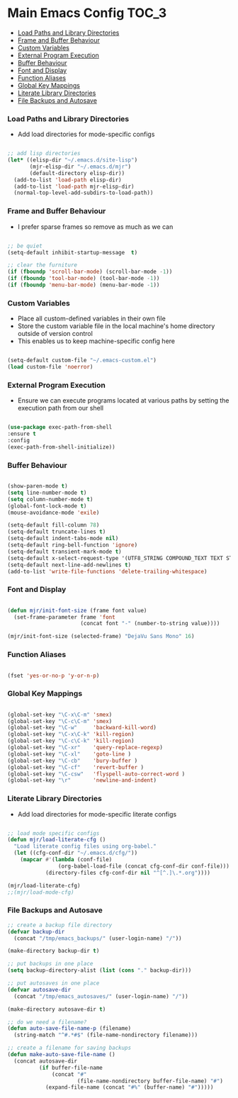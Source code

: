 
* Main Emacs Config                                                   :TOC_3:
    - [[#load-paths-and-library-directories][Load Paths and Library Directories]]
    - [[#frame-and-buffer-behaviour][Frame and Buffer Behaviour]]
    - [[#custom-variables][Custom Variables]]
    - [[#external-program-execution][External Program Execution]]
    - [[#buffer-behaviour][Buffer Behaviour]]
    - [[#font-and-display][Font and Display]]
    - [[#function-aliases][Function Aliases]]
    - [[#global-key-mappings][Global Key Mappings]]
    - [[#literate-library-directories][Literate Library Directories]]
    - [[#file-backups-and-autosave][File Backups and Autosave]]

*** Load Paths and Library Directories
    - Add load directories for mode-specific configs
    #+BEGIN_SRC emacs-lisp

      ;; add lisp directories
      (let* ((elisp-dir "~/.emacs.d/site-lisp")
             (mjr-elisp-dir "~/.emacs.d/mjr")
             (default-directory elisp-dir))
        (add-to-list 'load-path elisp-dir)
        (add-to-list 'load-path mjr-elisp-dir)
        (normal-top-level-add-subdirs-to-load-path))

    #+END_SRC

*** Frame and Buffer Behaviour
    - I prefer sparse frames so remove as much as we can
    #+BEGIN_SRC emacs-lisp

      ;; be quiet
      (setq-default inhibit-startup-message  t)

      ;; clear the furniture
      (if (fboundp 'scroll-bar-mode) (scroll-bar-mode -1))
      (if (fboundp 'tool-bar-mode) (tool-bar-mode -1))
      (if (fboundp 'menu-bar-mode) (menu-bar-mode -1))

    #+END_SRC

*** Custom Variables
   - Place all custom-defined variables in their own file
   - Store the custom variable file in the local machine's home directory
     outside of version control
   - This enables us to keep machine-specific config here
   #+BEGIN_SRC emacs-lisp

     (setq-default custom-file "~/.emacs-custom.el")
     (load custom-file 'noerror)

   #+END_SRC

*** External Program Execution
    - Ensure we can execute programs located at various paths by setting the
      execution path from our shell
    #+BEGIN_SRC emacs-lisp

      (use-package exec-path-from-shell
      :ensure t
      :config
      (exec-path-from-shell-initialize))

    #+END_SRC

*** Buffer Behaviour
    #+begin_src emacs-lisp

      (show-paren-mode t)
      (setq line-number-mode t)
      (setq column-number-mode t)
      (global-font-lock-mode t)
      (mouse-avoidance-mode 'exile)

      (setq-default fill-column 78)
      (setq-default truncate-lines t)
      (setq-default indent-tabs-mode nil)
      (setq-default ring-bell-function 'ignore)
      (setq-default transient-mark-mode t)
      (setq-default x-select-request-type '(UTF8_STRING COMPOUND_TEXT TEXT STRING))
      (setq-default next-line-add-newlines t)
      (add-to-list 'write-file-functions 'delete-trailing-whitespace)

    #+end_src

*** Font and Display
    #+begin_src emacs-lisp

      (defun mjr/init-font-size (frame font value)
        (set-frame-parameter frame 'font
                             (concat font "-" (number-to-string value))))

      (mjr/init-font-size (selected-frame) "DejaVu Sans Mono" 16)

    #+end_src

*** Function Aliases
    #+begin_src emacs-lisp

      (fset 'yes-or-no-p 'y-or-n-p)

    #+end_src

*** Global Key Mappings
    #+BEGIN_SRC emacs-lisp

      (global-set-key "\C-x\C-m" 'smex)
      (global-set-key "\C-c\C-m" 'smex)
      (global-set-key "\C-w"     'backward-kill-word)
      (global-set-key "\C-x\C-k" 'kill-region)
      (global-set-key "\C-c\C-k" 'kill-region)
      (global-set-key "\C-xr"    'query-replace-regexp)
      (global-set-key "\C-xl"    'goto-line )
      (global-set-key "\C-cb"    'bury-buffer )
      (global-set-key "\C-cf"    'revert-buffer )
      (global-set-key "\C-csw"   'flyspell-auto-correct-word )
      (global-set-key "\r"       'newline-and-indent)

    #+END_SRC

*** Literate Library Directories
    - Add load directories for mode-specific literate configs
    #+BEGIN_SRC emacs-lisp

      ;; load mode specific configs
      (defun mjr/load-literate-cfg ()
        "Load literate config files using org-babel."
        (let ((cfg-conf-dir "~/.emacs.d/cfg/"))
          (mapcar #'(lambda (conf-file)
                      (org-babel-load-file (concat cfg-conf-dir conf-file)))
                  (directory-files cfg-conf-dir nil "^[^.]\.*.org"))))

      (mjr/load-literate-cfg)
      ;;(mjr/load-mode-cfg)

    #+END_SRC

*** File Backups and Autosave
    #+begin_src emacs-lisp
      ;; create a backup file directory
      (defvar backup-dir
        (concat "/tmp/emacs_backups/" (user-login-name) "/"))

      (make-directory backup-dir t)

      ;; put backups in one place
      (setq backup-directory-alist (list (cons "." backup-dir)))

      ;; put autosaves in one place
      (defvar autosave-dir
        (concat "/tmp/emacs_autosaves/" (user-login-name) "/"))

      (make-directory autosave-dir t)

      ;; do we need a filename?
      (defun auto-save-file-name-p (filename)
        (string-match "^#.*#$" (file-name-nondirectory filename)))

      ;; create a filename for saving backups
      (defun make-auto-save-file-name ()
        (concat autosave-dir
                (if buffer-file-name
                    (concat "#"
                            (file-name-nondirectory buffer-file-name) "#")
                  (expand-file-name (concat "#%" (buffer-name) "#")))))

    #+end_src
